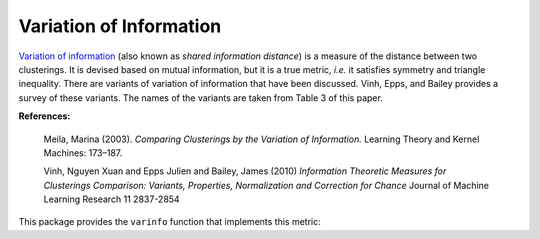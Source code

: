 Variation of Information
==========================

`Variation of information <http://en.wikipedia.org/wiki/Variation_of_information>`_ (also known as *shared information distance*) is a measure of the distance between two clusterings. It is devised based on mutual information, but it is a true metric, *i.e.* it satisfies symmetry and triangle inequality. There are variants of variation of information that have been discussed. Vinh, Epps, and Bailey provides a survey of these variants. The names of the variants are taken from Table 3 of this paper.

**References:**

    Meila, Marina (2003). 
    *Comparing Clusterings by the Variation of Information.* 
    Learning Theory and Kernel Machines: 173–187. 

    Vinh, Nguyen Xuan and Epps Julien and Bailey, James (2010)
    *Information Theoretic Measures for Clusterings Comparison:
    Variants, Properties, Normalization and Correction for Chance*
    Journal of Machine Learning Research 11 2837-2854

This package provides the ``varinfo`` function that implements this metric:

.. function:: varinfo(k1, a1, k2, a2, variant)

    Compute the variation of information between two assignments. 

    :param k1: The number of clusters in the first clustering.
    :param a1: The assignment vector for the first clustering.
    :param k2: The number of clusters in the second clustering.
    :param a2: The assignment vector for the second clustering.
    :param variant: The type of normalization to perform defaults to :Djoint which is unnormalized.

    :return: the value of variation of information.

.. function:: varinfo(R, k0, a0, variant)

    This method takes ``R``, an instance of ``ClusteringResult``, as input, and computes the variation of information between its corresponding clustering with one given by ``(k0, a0)``, where ``k0`` is the number of clusters in the other clustering, while ``a0`` is the corresponding assignment vector. 

.. function:: varinfo(R1, R2, variant)

    This method takes ``R1`` and ``R2`` (both are instances of ``ClusteringResult``) and computes the variation of information between them.